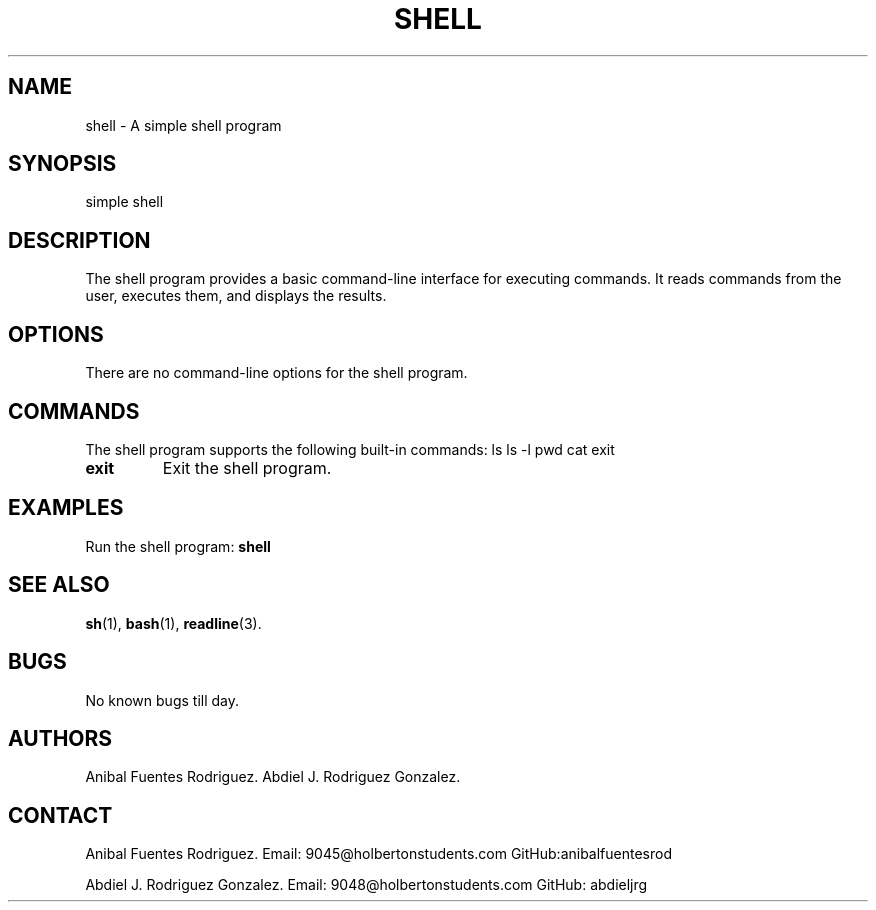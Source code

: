 .TH SHELL 1 "April 2024" "Version 1.0" "Shell Program Manual"

.SH NAME
shell \- A simple shell program

.SH SYNOPSIS
simple shell

.SH DESCRIPTION
The shell program provides a basic command-line interface for executing commands. It reads commands from the user, executes them, and displays the results.

.SH OPTIONS
There are no command-line options for the shell program.

.SH COMMANDS
The shell program supports the following built-in commands:
ls
ls -l
pwd
cat
exit

.IP "\fBexit\fR"
Exit the shell program.

.SH EXAMPLES
Run the shell program:
.BR shell

.SH SEE ALSO
.BR sh (1),
.BR bash (1),
.BR readline (3).

.SH BUGS
No known bugs till day.

.SH AUTHORS
Anibal Fuentes Rodriguez.
Abdiel J. Rodriguez Gonzalez.

.SH CONTACT
Anibal Fuentes Rodriguez.
Email: 9045@holbertonstudents.com
GitHub:anibalfuentesrod

Abdiel J. Rodriguez Gonzalez.
Email: 9048@holbertonstudents.com
GitHub: abdieljrg
